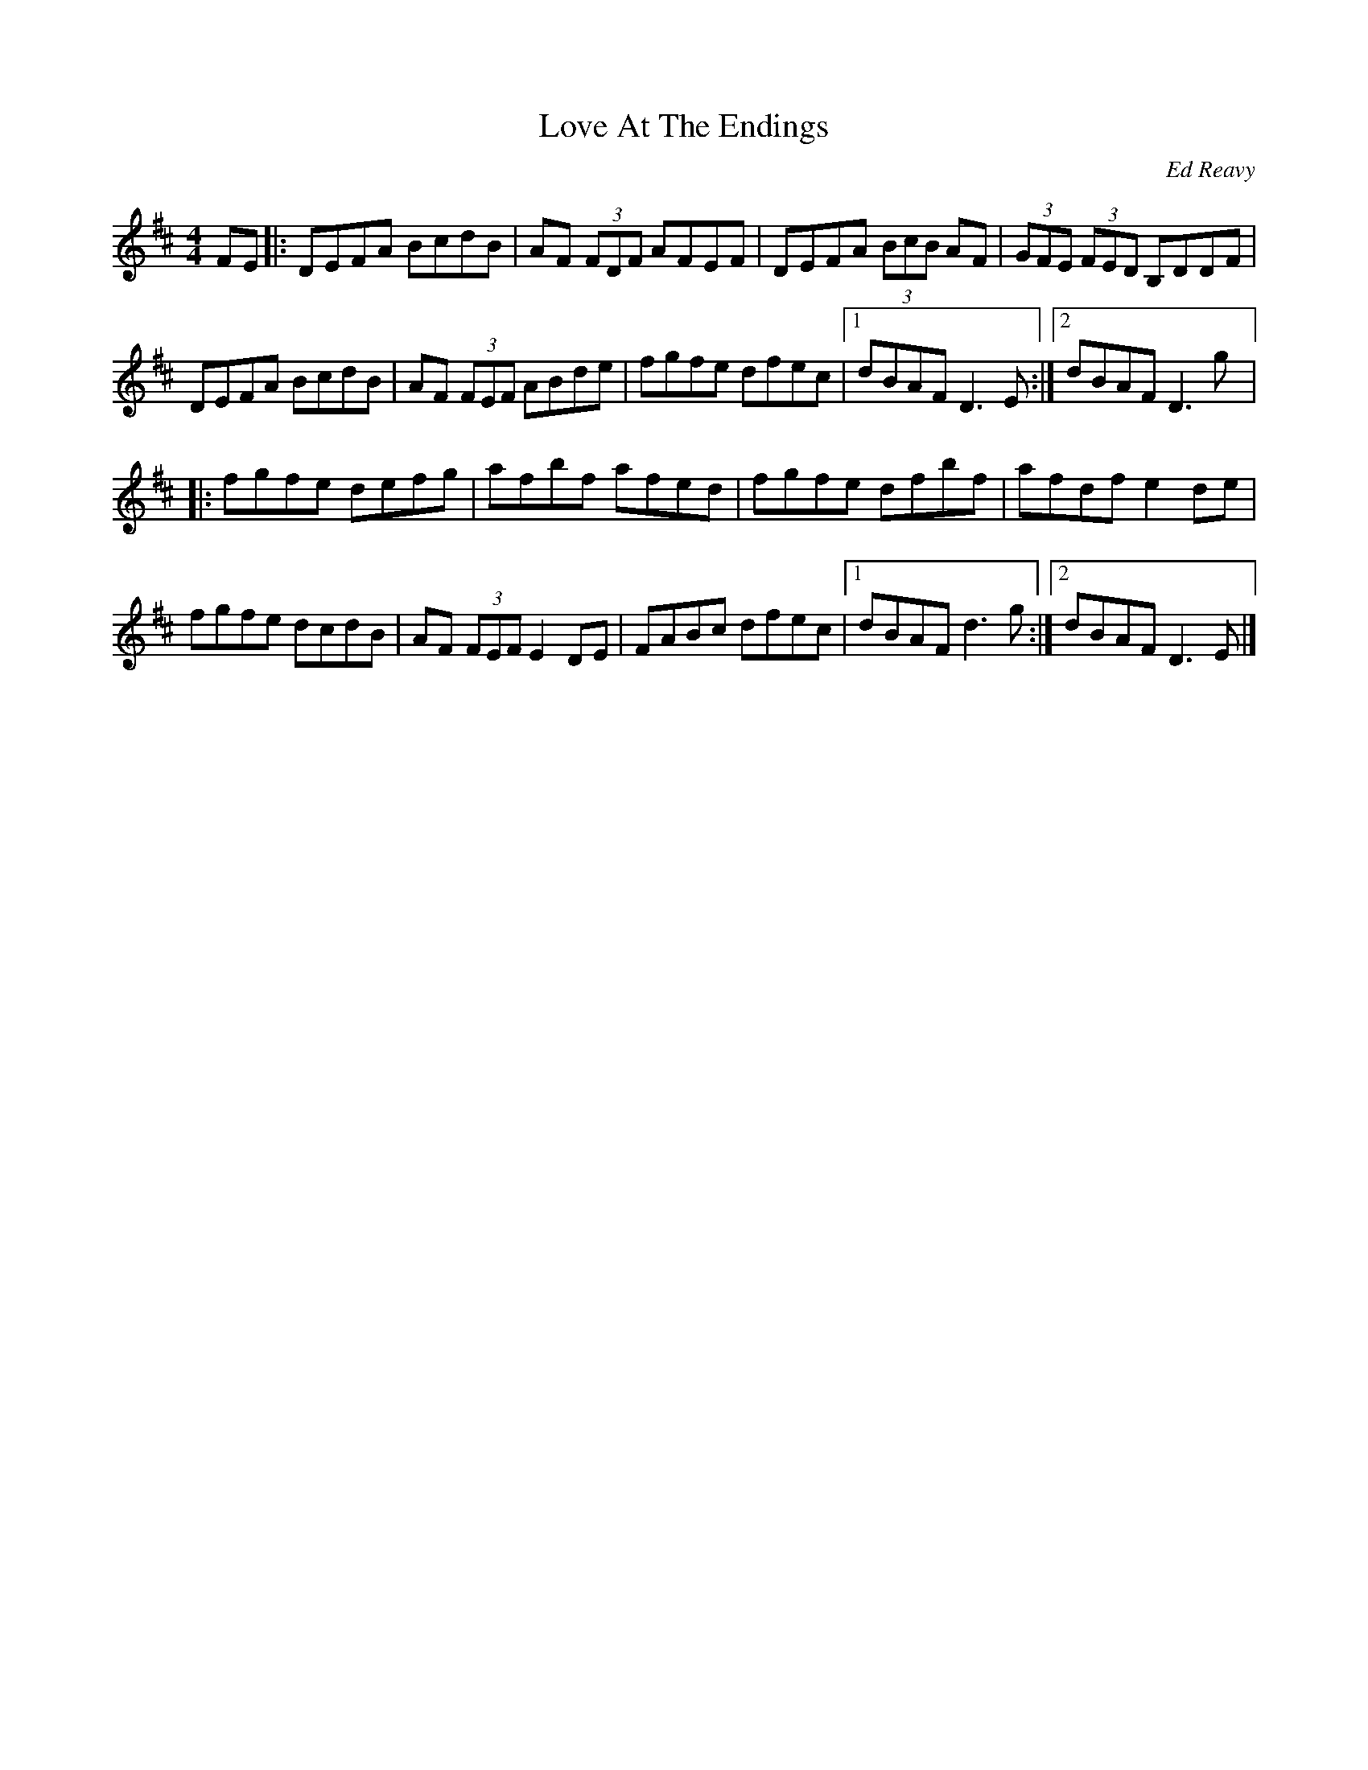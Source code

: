 X:282
T:Love At The Endings
C:Ed Reavy
R:reel
M:4/4
L:1/8
K:Dmaj
FE |: DEFA BcdB | AF (3FDF AFEF | DEFA (3BcB AF |(3GFE (3FED B,DDF |
DEFA BcdB | AF (3FEF ABde | fgfe dfec |1 dBAF D3 E :|2 dBAF D3 g |:
fgfe defg | afbf afed | fgfe dfbf | afdf e2 de |
fgfe dcdB | AF (3FEF E2 DE | FABc dfec |1 dBAF d3 g :|2 dBAF D3 E |]
